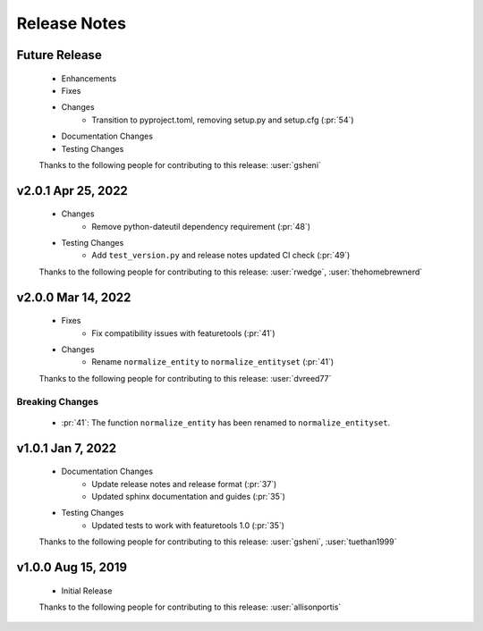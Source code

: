 .. _release_notes:

Release Notes
-------------

Future Release
==============
    * Enhancements
    * Fixes
    * Changes
        * Transition to pyproject.toml, removing setup.py and setup.cfg (:pr:`54`)
    * Documentation Changes
    * Testing Changes

    Thanks to the following people for contributing to this release:
    :user:`gsheni`

v2.0.1 Apr 25, 2022
===================
    * Changes
        * Remove python-dateutil dependency requirement (:pr:`48`)
    * Testing Changes
        * Add ``test_version.py`` and release notes updated CI check (:pr:`49`)

    Thanks to the following people for contributing to this release:
    :user:`rwedge`, :user:`thehomebrewnerd`

v2.0.0 Mar 14, 2022
===================
    * Fixes
        * Fix compatibility issues with featuretools (:pr:`41`)
    * Changes
        * Rename ``normalize_entity`` to ``normalize_entityset`` (:pr:`41`)

    Thanks to the following people for contributing to this release:
    :user:`dvreed77`

Breaking Changes
++++++++++++++++
    * :pr:`41`: The function ``normalize_entity`` has been renamed to ``normalize_entityset``.

v1.0.1 Jan 7, 2022
==================
    * Documentation Changes
        * Update release notes and release format (:pr:`37`)
        * Updated sphinx documentation and guides (:pr:`35`)
    * Testing Changes
        * Updated tests to work with featuretools 1.0 (:pr:`35`)

    Thanks to the following people for contributing to this release:
    :user:`gsheni`, :user:`tuethan1999`


v1.0.0 Aug 15, 2019
===================
    * Initial Release

    Thanks to the following people for contributing to this release:
    :user:`allisonportis`

.. command
.. git log --pretty=oneline --abbrev-commit
